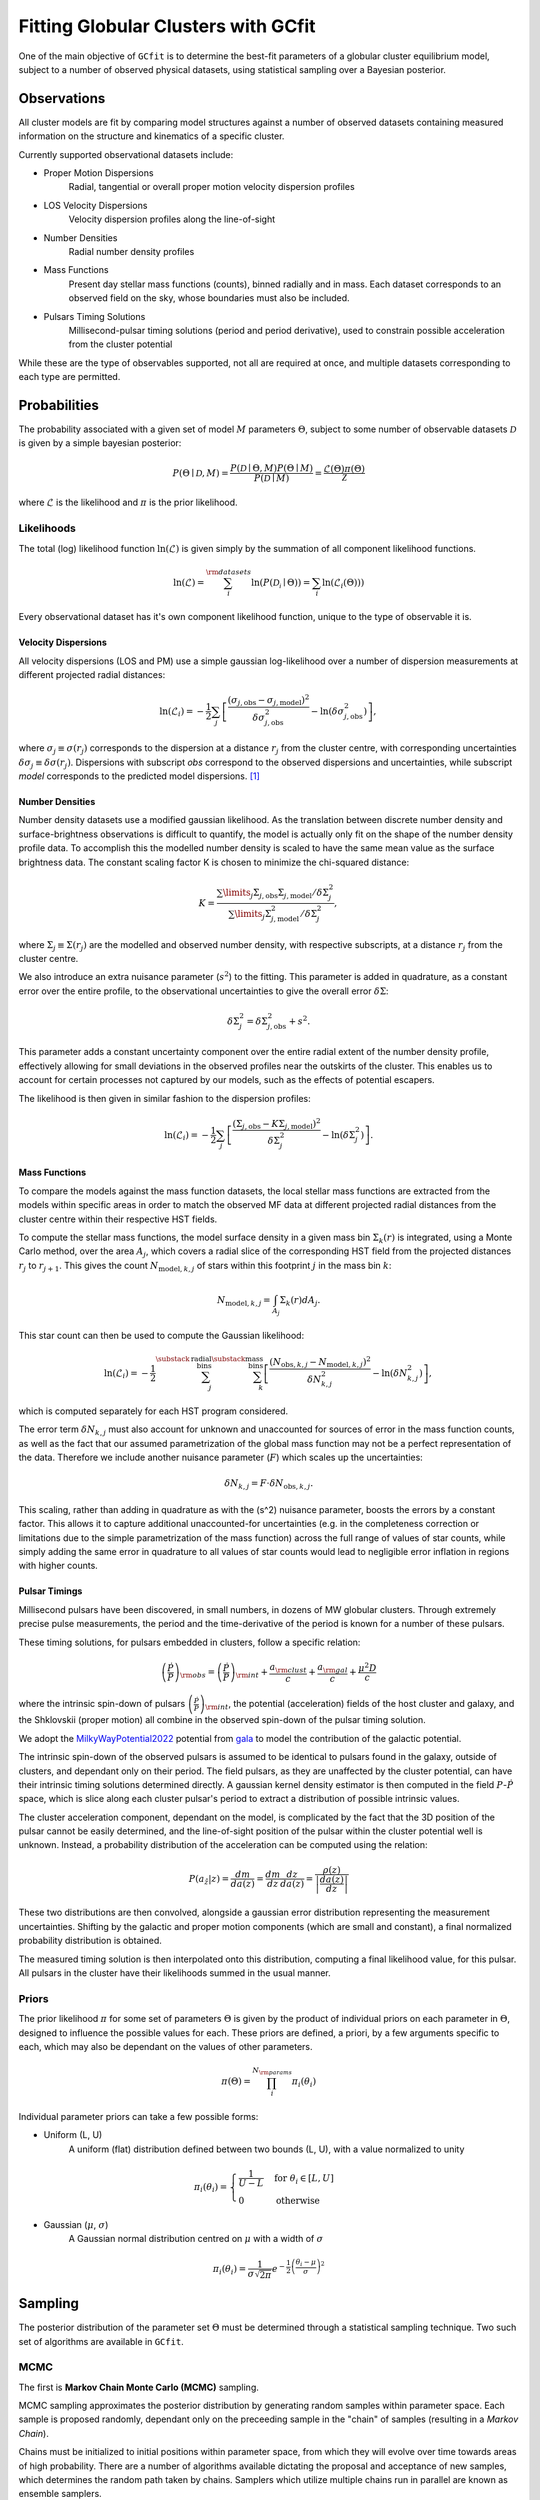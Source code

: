 ====================================
Fitting Globular Clusters with GCfit
====================================

One of the main objective of ``GCfit`` is to determine the best-fit parameters
of a globular cluster equilibrium model, subject to a number of observed
physical datasets, using statistical sampling over a Bayesian posterior.

Observations
============

All cluster models are fit by comparing model structures against a number of
observed datasets containing measured information on the structure and
kinematics of a specific cluster.

Currently supported observational datasets include:

* Proper Motion Dispersions
    Radial, tangential or overall proper motion velocity dispersion profiles

* LOS Velocity Dispersions
    Velocity dispersion profiles along the line-of-sight

* Number Densities
    Radial number density profiles

* Mass Functions
    Present day stellar mass functions (counts), binned radially and in mass.
    Each dataset corresponds to an observed field on the sky, whose boundaries
    must also be included.

* Pulsars Timing Solutions
    Millisecond-pulsar timing solutions (period and period derivative), used to
    constrain possible acceleration from the cluster potential

While these are the type of observables supported, not all are required at once,
and multiple datasets corresponding to each type are permitted.


Probabilities
=============

The probability associated with a given set of model :math:`M` parameters
:math:`\Theta`, subject to some number of observable datasets :math:`\mathcal{D}` is
given by a simple bayesian posterior:

.. math::
    
    P(\Theta \mid \mathcal{D}, M) = \frac{P(\mathcal{D} \mid \Theta,M)
                                    P(\Theta \mid M)}{P(\mathcal{D} \mid M)}
                        = \frac{\mathcal{L}(\Theta) \pi(\Theta)}{\mathcal{Z}}

where :math:`\mathcal{L}` is the likelihood and :math:`\pi` is the prior
likelihood.

Likelihoods
^^^^^^^^^^^

The total (log) likelihood function :math:`\ln(\mathcal{L})` is given simply by
the summation of all component likelihood functions.

.. math::

    \ln(\mathcal{L}) = \sum_i^{\rm{datasets}} \ln(P(\mathcal{D_i} \mid \Theta))
                     = \sum_i \ln(\mathcal{L}_i(\Theta)))

Every observational dataset has it's own component likelihood function, unique
to the type of observable it is.

Velocity Dispersions
""""""""""""""""""""

All velocity dispersions (LOS and PM) use a simple gaussian log-likelihood over
a number of dispersion measurements at different projected radial distances:

.. math::

    \ln(\mathcal{L}_i) = -\frac{1}{2} \sum_j
        \left[
            \frac{(\sigma_{j,\mathrm{obs}}
            - \sigma_{j,\mathrm{model}})^2}
            {\delta\sigma_{j,\mathrm{obs}}^2}
            - \ln(\delta\sigma_{j,\mathrm{obs}}^2)
        \right],

where :math:`\sigma_j \equiv \sigma(r_j)` corresponds to the dispersion at a distance
:math:`r_j` from the cluster centre, with corresponding uncertainties
:math:`\delta\sigma_j \equiv \delta\sigma(r_j)`.
Dispersions with subscript *obs* correspond to the observed dispersions and
uncertainties, while subscript *model* corresponds to the predicted model
dispersions. [#f1]_

Number Densities
""""""""""""""""

Number density datasets use a modified gaussian likelihood.
As the translation between discrete number density and surface-brightness
observations is difficult to quantify, the model is actually only fit on
the shape of the number density profile data.
To accomplish this the modelled number density is scaled to have the
same mean value as the surface brightness data.
The constant scaling factor K is chosen to minimize the chi-squared distance:

.. math::
    
        K = \frac{\sum\limits_j \Sigma_{j,\mathrm{obs}} \Sigma_{j,\mathrm{model}}
                  / \delta\Sigma^2_j}
                 {\sum\limits_j \Sigma_{j,\mathrm{model}}^2 / \delta\Sigma^2_j},

where :math:`\Sigma_j \equiv \Sigma(r_j)` are the modelled and observed
number density, with respective subscripts, at a distance :math:`r_j` from the
cluster centre.

We also introduce an extra nuisance parameter (:math:`s^2`) to the fitting.
This parameter is added in quadrature, as a constant error over the entire
profile, to the observational uncertainties to give the overall error
:math:`\delta\Sigma`:

.. math::

        \delta\Sigma^2_j = \delta\Sigma_{j,\mathrm{obs}}^2 + s^2.


This parameter adds a constant uncertainty component over the entire radial
extent of the number density profile, effectively allowing for small
deviations in the observed profiles near the outskirts of the cluster.
This enables us to account for certain processes not captured by our models,
such as the effects of potential escapers.

The likelihood is then given in similar fashion to the dispersion profiles:

.. math::

        \ln(\mathcal{L}_i) = -\frac{1}{2} \sum_j
            \left[
                \frac{(\Sigma_{j,\mathrm{obs}}
                - K\Sigma_{j,\mathrm{model}})^2}{\delta\Sigma^2_j}
                - \ln(\delta\Sigma^2_j)
            \right].


Mass Functions
""""""""""""""

To compare the models against the mass function datasets,
the local stellar mass functions are extracted from the models within
specific areas in order to match the observed MF data at different projected
radial distances from the cluster centre within their respective HST fields.

To compute the stellar mass functions, the model surface density in a given
mass bin :math:`\Sigma_k(r)` is integrated, using a Monte Carlo method,
over the area :math:`A_j`, which covers
a radial slice of the corresponding HST field from the projected distances
:math:`r_j` to :math:`r_{j+1}`. This gives the count
:math:`N_{\mathrm{model},k,j}` of stars within this footprint :math:`j`
in the mass bin :math:`k`:

.. math::

    N_{\mathrm{model}, k, j} = \int_{A_j} \Sigma_k(r) dA_j.


This star count can then be used to compute the Gaussian likelihood:

.. math::

    \ln(\mathcal{L}_i) = -\frac{1}{2}
        \sum_j^{\substack{\mathrm{radial}\\\mathrm{bins}}}
        \sum_k^{\substack{\mathrm{mass}\\\mathrm{bins}}}
        \left[
            \frac{(N_{\mathrm{obs},k,j} - N_{\mathrm{model},k,j})^2}
                    {\delta N_{k,j}^2}
              - \ln(\delta N_{k,j}^2)
        \right],

which is computed separately for each HST program considered.

The error term :math:`\delta N_{k,j}` must also account for unknown and
unaccounted for sources of error in the mass function counts, as well as the
fact that our assumed parametrization of the global mass function may not be
a perfect representation of the data.
Therefore we include another nuisance parameter (:math:`F`) which scales up
the uncertainties:

.. math::

    \delta N_{k,j} = F \cdot \delta N_{\mathrm{obs},k,j}.

This scaling, rather than adding in quadrature as with the \(s^2\)
nuisance parameter, boosts the errors by a constant factor.
This allows it to capture additional unaccounted-for uncertainties
(e.g. in the completeness correction or limitations due to the simple
parametrization of the mass function) across the full range of values of
star counts, while simply adding the same error in quadrature to all values
of star counts would lead to negligible error inflation in regions with
higher counts.


Pulsar Timings
""""""""""""""

Millisecond pulsars have been discovered, in small numbers, in dozens of
MW globular clusters. Through extremely precise pulse measurements, the period
and the time-derivative of the period is known for a number of these pulsars.

These timing solutions, for pulsars embedded in clusters, follow a specific
relation:

.. math::
    \left(\frac{\dot{P}}{P}\right)_{\rm{obs}}
        = \left(\frac{\dot{P}}{P}\right)_{\rm{int}} + \frac{a_{\rm{clust}}}{c}
        + \frac{a_{\rm{gal}}}{c} + \frac{\mu^2 D}{c}

where the intrinsic spin-down of pulsars
:math:`\left(\frac{\dot{P}}{P}\right)_{\rm{int}}`, the potential (acceleration)
fields of the host cluster and galaxy, and the Shklovskii (proper motion) all
combine in the observed spin-down of the pulsar timing solution. 

We adopt the
`MilkyWayPotential2022 <https://gala.adrian.pw/en/latest/api/gala.potential.potential.MilkyWayPotential2022.html>`_
potential from `gala <https://gala.adrian.pw/en/latest/index.html>`_ to model
the contribution of the galactic potential.

The intrinsic spin-down of the observed pulsars is assumed to be identical to
pulsars found in the galaxy, outside of clusters, and dependant only on their
period. The field pulsars, as they are unaffected by the cluster potential,
can have their intrinsic timing solutions determined directly. A gaussian
kernel density estimator is then computed in the field :math:`P`-:math:`\dot{P}`
space, which is slice along each cluster pulsar's period to extract a
distribution of possible intrinsic values.

The cluster acceleration component, dependant on the model, is complicated by
the fact that the 3D position of the pulsar cannot be easily determined, and
the line-of-sight position of the pulsar within the cluster potential well is
unknown. Instead, a probability distribution of the acceleration can be
computed using the relation:

.. math::
    P(a_{\hat{z}}|z) = \frac{dm}{da(z)} = \frac{dm}{dz} \frac{dz}{da(z)}
                     = \frac{\rho(z)}{\left| \frac{da(z)}{dz} \right|}

These two distributions are then convolved, alongside a gaussian error
distribution representing the measurement uncertainties. Shifting by the
galactic and proper motion components (which are small and constant), a final
normalized probability distribution is obtained.

The measured timing solution is then interpolated onto this distribution,
computing a final likelihood value, for this pulsar. All pulsars in the cluster
have their likelihoods summed in the usual manner.

.. TODO DM stuff (this is maybe a bit out of date)


Priors
^^^^^^

The prior likelihood :math:`\pi` for some set of parameters :math:`\Theta`
is given by the product of individual priors on each parameter in
:math:`\Theta`, designed to influence the possible values for each.
These priors are defined, a priori, by a few arguments specific to each,
which may also be dependant on the values of other parameters.

.. math::
    \pi(\Theta) = \prod_i^{N_{\rm{params}}} \pi_i (\theta_i)

Individual parameter priors can take a few possible forms:

* Uniform (L, U)
    A uniform (flat) distribution defined between two bounds (L, U), with a
    value normalized to unity

.. math::

    \pi_i (\theta_i) =
    \begin{cases}
        \frac{1}{U-L} & {\text{for }} \theta_i \in [L,U] \\
        0 & {\text{otherwise}}
    \end{cases}

* Gaussian (:math:`\mu`, :math:`\sigma`)
    A Gaussian normal distribution centred on :math:`\mu` with a width of
    :math:`\sigma`

.. math::
    \pi_i (\theta_i)  = \frac{1}{\sigma \sqrt{2\pi}}
    e^{-\frac{1}{2} \left(\frac{\theta_i-\mu}{\sigma}\right)^{2}}


Sampling
========

The posterior distribution of the parameter set :math:`\Theta` must be
determined through a statistical sampling technique. Two such set of
algorithms are available in ``GCfit``.

.. TODO might want to expand on these?

MCMC
^^^^

The first is **Markov Chain Monte Carlo (MCMC)** sampling.

MCMC sampling approximates the posterior distribution by
generating random samples within parameter space. Each sample is proposed
randomly, dependant only on the preceeding sample in the "chain" of samples
(resulting in a *Markov Chain*).

Chains must be initialized to initial positions
within parameter space, from which they will evolve over time towards areas of
high probability. There are a number of algorithms available
dictating the proposal and acceptance of new samples, which determines the
random path taken by chains. Samplers which utilize multiple chains run in
parallel are known as ensemble samplers.

``GCfit`` utilizes the `emcee <https://emcee.readthedocs.io>`_
MCMC ensemble sampler library.



Nested Sampling
^^^^^^^^^^^^^^^

The second is **Dynamic Nested Sampling**.

Nested sampling
(`Skilling 2004 <https://ui.adsabs.harvard.edu/abs/2004AIPC..735..395S>`_)
is a Monte Carlo integration method, first proposed for estimating the Bayesian
evidence integral :math:`\mathcal{Z}`, which works by iteratively integrating
the posterior over the shells of prior volume contained within nested,
increasing iso-likelihood contours.

Samples are proposed randomly at each step, subject to a minimum likelihood
constraint corresponding to the current likelihood contour. These samples, and
their importance weights (a function of shell amplitude and volume, analogous
to the contribution to the typical set), can be used to estimate the posterior,
alongside the evidence integral.

Nested sampling has the benefit of flexibility, as the independantly generated
samples are able to probe complex posterior shapes, with little danger of
falling into local minimums, or of missing distant modes. The sampling also has
well defined stopping criterion based on the remaining evidence.

Dynamic Nested Sampling is an extension of the typical nested sampling algorithm
designed to retune the sampling to more efficiently estimate the posterior,
by spending less time probing the "outer" sections of the prior volume which
have little impact on the posterior. In practice this is done by allowing for
a fine-tuning of the sample "resolution", which is increased around the typical
set.

``GCfit`` utilizes the `dynesty <https://dynesty.readthedocs.io/>`_
Dynamic Nested Sampling package.


.. rubric:: Footnotes

.. [#f1] Note: the leading negative signs in all likelihood equations were accidentally omitted in Dickson et al. (2023).
